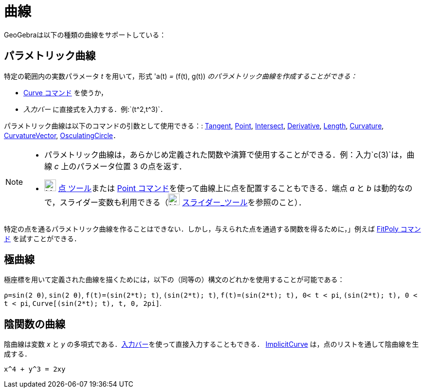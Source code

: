 = 曲線
ifdef::env-github[:imagesdir: /ja/modules/ROOT/assets/images]

GeoGebraは以下の種類の曲線をサポートしている：

== パラメトリック曲線

特定の範囲内の実数パラメータ _t_ を用いて，形式 'a(t) _=_ (f(t), g(t)) _のパラメトリック曲線を作成することができる：_

* xref:/commands/Curve.adoc[Curve コマンド] を使うか，
* _入力バー_ に直接式を入力する．例:`++(t^2,t^3)++`．

パラメトリック曲線は以下のコマンドの引数として使用できる：: xref:/commands/Tangent.adoc[Tangent],
xref:/commands/Point.adoc[Point], xref:/commands/Intersect.adoc[Intersect], xref:/commands/Derivative.adoc[Derivative],
xref:/commands/Length.adoc[Length], xref:/commands/Curvature.adoc[Curvature],
xref:/commands/CurvatureVector.adoc[CurvatureVector], xref:/commands/OsculatingCircle.adoc[OsculatingCircle]．

[NOTE]
====

* パラメトリック曲線は，あらかじめ定義された関数や演算で使用することができる．例：入力`++c(3)++`は，曲線 _c_
上のパラメータ位置 3 の点を返す．
* image:24px-Mode_point.svg.png[Mode point.svg,width=24,height=24] xref:/tools/点.adoc[点 ツール]または
xref:/commands/Point.adoc[Point コマンド]を使って曲線上に点を配置することもできる．端点 _a_ と _b_
は動的なので，スライダー変数も利用できる（image:24px-Mode_slider.svg.png[Mode slider.svg,width=24,height=24]
xref:/tools/スライダー.adoc[スライダー_ツール]を参照のこと）．

====

特定の点を通るパラメトリック曲線を作ることはできない．しかし，与えられた点を通過する関数を得るために，」例えば
xref:/commands/FitPoly.adoc[FitPoly コマンド] を試すことができる．

== 極曲線

極座標を用いて定義された曲線を描くためには，以下の（同等の）構文のどれかを使用することが可能である：

[EXAMPLE]
====

`++ρ=sin(2 θ)++`, `++sin(2 θ)++`, `++f(t)=(sin(2*t); t)++`, `++(sin(2*t); t)++`, `++f(t)=(sin(2*t); t), 0< t < pi++`,
`++(sin(2*t); t), 0 < t < pi++`, `++Curve[(sin(2*t); t), t, 0, 2pi]++`.

====

== 陰関数の曲線

陰曲線は変数 _x_ と _y_ の多項式である．xref:/入力バー.adoc[入力バー]を使って直接入力することもできる．
xref:/commands/ImplicitCurve.adoc[ImplicitCurve] は，点のリストを通して陰曲線を生成する．

[EXAMPLE]
====

`++x^4 + y^3 = 2xy++`

====
